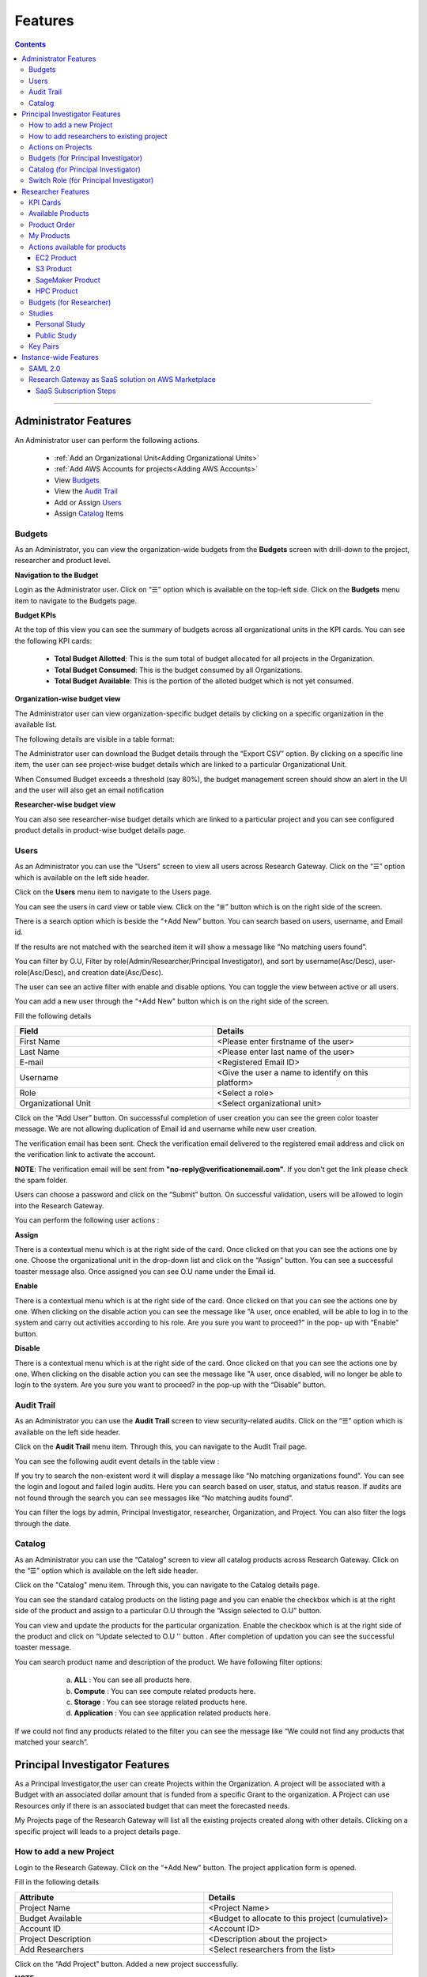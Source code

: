 Features
========

.. contents::

---------------------------------

Administrator Features
++++++++++++++++++++++

An Administrator user can perform the following actions.

  * :ref:`Add an Organizational Unit<Adding Organizational Units>`
  * :ref:`Add AWS Accounts for projects<Adding AWS Accounts>`
  * View `Budgets`_
  * View the `Audit Trail`_
  * Add or Assign `Users`_
  * Assign `Catalog`_ Items

.. _Budgets:

Budgets
^^^^^^^
As an Administrator, you can view the organization-wide budgets from the **Budgets** screen with drill-down to the project, researcher and product level.

**Navigation to the Budget**

Login as the Administrator user. Click on “☰” option which is available on the top-left side. Click on the **Budgets** menu item to navigate to the Budgets page.

 
.. image:: images/AdminMenu.png

**Budget KPIs**

At the top of this view you can see the summary of budgets across all organizational units in the KPI cards.
You can see the following KPI cards:

  * **Total Budget Allotted**: This is the sum total of budget allocated for all projects in the Organization.
  * **Total Budget Consumed**: This is the budget consumed by all Organizations.
  * **Total Budget Available**: This is the portion of the alloted budget which is not yet consumed.

.. image:: images/Image2.png

**Organization-wise budget view**

The Administrator user can view organization-specific budget details by clicking on a specific organization in the available list. 

The following details are visible in a table format:


.. csv-table::
   :file: BudgetTable.csv
   :widths: 10, 15, 10, 10, 55
   :header-rows: 1


The Administrator user can download the Budget details through the “Export CSV”  option. By clicking on a specific line item, the user can see project-wise budget details which are linked to a particular Organizational Unit.

.. image:: images/Image3.png

When Consumed Budget exceeds a threshold (say 80%), the budget management screen should show an alert in the UI and the user will also get an email notification

.. image:: images/budget1.png

**Researcher-wise budget view**

You can  also see researcher-wise budget details which are linked to a particular project and  you can see configured product details in product-wise budget details page.
 

.. image:: images/Image4.png

Users
^^^^^
As an Administrator you can use the "Users" screen to view all users across Research Gateway. Click on the “☰” option which is available on the left side header.
   
Click on the **Users** menu item to navigate to the Users page.

.. image:: images/user.png

.. image:: images/user1.png


You can see the users in card view or table view. Click on the “≣”  button which is on the right side of the screen.
  
  
.. image:: images/user2.png

There is a search option which is beside the “+Add New” button. You can search based on users, username, and Email id. 

.. image:: images/search.png

If the results are not matched with the searched item it will show a message like “No matching users found”.

.. image:: images/search1.png

You can filter by O.U, Filter by role(Admin/Researcher/Principal Investigator), and sort by username(Asc/Desc), user-role(Asc/Desc), and creation date(Asc/Desc).

.. image:: images/role.png
.. image:: images/filter.png
.. image:: images/sort.png

The user can see an active filter with enable and disable options. You can toggle the view between active or all users.

.. image:: images/toggle.png

.. _`Adding Users`:

You can add a new user through the “+Add New” button which is on the right side of the screen. 

Fill the following details 

.. list-table:: 
   :widths: 90, 90 
   :header-rows: 1

   * - Field
     - Details
   * - First Name
     - <Please enter firstname of the user>
   * - Last Name
     - <Please enter last name of the user>
   * - E-mail 
     - <Registered Email ID>
   * - Username
     - <Give the user a name to identify on this platform>
   * - Role
     - <Select a role>
   * - Organizational Unit
     - <Select organizational unit>

Click on the “Add User” button. On successsful completion of user creation you can see the green color toaster message. We are not allowing duplication of Email id and username while new user creation.

.. image:: images/form.png

The verification email has been sent. Check the verification email delivered to the registered email address and click on the verification link to activate the account. 

.. image:: images/Verificationmail-1.png

**NOTE**: The verification email will be sent from **"no-reply@verificationemail.com"**. If you don't get the link please check the spam folder.

Users can choose a password and click on the “Submit” button. On successful validation, users will be allowed to login into the Research Gateway. 

.. image:: images/password1.png 

You can perform the following user actions :  

**Assign**

There is a contextual menu which is at the right side of the card. Once clicked on that you can see the actions one by one. Choose the organizational unit in the drop-down list and click on the “Assign” button. You can see a successful toaster message also. Once assigned you can see O.U name under the Email id. 

.. image:: images/assign.png 

.. image:: images/assign1.png 

**Enable**

There is a contextual menu which is at the right side of the card. Once clicked on that you can see the actions one by one. When clicking on the disable action you can see the message like "A user, once enabled, will be able to log in to the system and carry out activities according to his role. Are you sure you want to proceed?"  in the pop- up with “Enable” button.

.. image:: images/enable.png 

**Disable**

There is a contextual menu which is at the right side of the card. Once clicked on that you can see the actions one by one. When clicking on the disable action you can see the message like "A user, once disabled, will no longer be able to login to the system. Are you sure you want to proceed? in the pop-up with the “Disable” button.

.. image:: images/disable.png 

Audit Trail
^^^^^^^^^^^

As an Administrator you can use the **Audit Trail** screen to view security-related audits. Click on the “☰” option which is available on the left side header.
   
.. image:: images/Audit1.png

Click on the **Audit Trail** menu item. Through this, you can navigate to the Audit Trail page.

.. image:: images/Audit2.png

You can see the following audit event details in the table view : 

.. csv-table::
   :file: AuditTable.csv
   :widths: 20, 20, 20, 20, 20
   :header-rows: 1
   
If you try to search the non-existent word it will display a message like “No matching organizations found". You can see the login and logout and failed login audits. Here you can search based on user, status, and status reason. If audits are not found through the search you can see messages like “No matching audits found”.

.. image:: images/search2.png

.. image:: images/fail.png

You can filter the logs by admin, Principal Investigator, researcher, Organization, and Project. You can also filter the logs through the date. 

.. image:: images/Audit3.png

.. image:: images/Audit4.png


.. _Catalog:

Catalog
^^^^^^^
As an Administrator you can use the “Catalog” screen to view all catalog products across Research Gateway. Click on the “☰” option which is available on the left side header. 
   
.. image:: images/catalog.png

Click on the "Catalog" menu item. Through this, you can navigate to the Catalog details page.

.. image:: images/catalog1.png

You can see the standard catalog products on the listing page and you can enable the checkbox which is at the right side of the product and assign to a particular  O.U through the “Assign selected to O.U” button.

.. image:: images/sc.png

.. image:: images/assign2.png

You can view and update the products for the particular organization. Enable the checkbox which is at the right side of the product and click on “Update selected to  O.U '' button . After completion of updation you can see the successful toaster message.

.. image:: images/update.png

.. image:: images/update1.png

You can search  product name and description of the product. We have following filter options:
 
  a. **ALL** : You can see all products here.
  b. **Compute** :  You can see compute related products here.
  c. **Storage**  : You can see storage related products here.
  d. **Application** : You can see application related products here.
 
 .. image:: images/filter1.png
 
 .. image:: images/compute.png
 
If we could not find any products related to the filter you can see the message like “We could not find any products that matched your search”.

.. image:: images/search3.png

Principal Investigator Features
+++++++++++++++++++++++++++++++

As a Principal Investigator,the user can create Projects within the Organization. A project will be associated with a Budget with an associated dollar amount that is funded from a specific Grant to the organization. A Project can use Resources only if there is an associated budget that can meet the forecasted needs.

My Projects page of the Research Gateway will list all the existing projects created along with other details. Clicking on a specific project will leads to a project details page.

.. image:: images/projectdetails.png 

How to add a new Project 
^^^^^^^^^^^^^^^^^^^^^^^^
Login to the Research Gateway. Click on the  “+Add New” button. The project application form is opened. 

.. image:: images/add1.png 
 
Fill in the following details

.. list-table:: 
   :widths: 90, 90
   :header-rows: 1

   * - Attribute
     - Details
   * - Project Name
     - <Project Name>
   * - Budget Available
     - <Budget to allocate to this project (cumulative)>
   * - Account ID 
     - <Account ID>
   * - Project Description
     - <Description about the project> 
   * - Add Researchers
     - <Select researchers from the list>
   
Click on the “Add Project” button. Added a new project successfully.

.. image:: images/Add.png 

**NOTE**: 

1. When adding a project we are passing researcher information. Through this, we are linking researchers to the project. The project form allows multi-select 
   addition of researchers while creating a project.
2. My Projects page of the Research Gateway will list all the existing projects created along with other details. Clicking on a specific project will lead 
   to a project details page. Click on the specific project you can navigate to the project details page.

How to add researchers to existing project 
^^^^^^^^^^^^^^^^^^^^^^^^^^^^^^^^^^^^^^^^^^
There is an edit functionality for the project entity. The project is independent of the researcher. An user can create an empty project and add researchers later also. Click on “Manage (i.e., Pencil icon)” which is at the Assigned researchers field in the Project Details Page.

.. image:: images/Add.png 

Select the Researchers and click on the “Update List” button. You can see the “Updated Successfully” toaster message in the UI. You can't unselect the researchers who have associated products. 
 
 .. image:: images/view.png 
 .. image:: images/view1.png
 .. image:: images/update1.png
 
*Note*: Earlier Researchers can be added to a project only at Project creation time(i.e, PI logs into the Organization and creates Projects. In the Add Project screen, the PI associates one or more Researchers to the project).


Actions on Projects
^^^^^^^^^^^^^^^^^^^

The Principal can do Pause/Resume/Stop actions on  a project.

.. image:: images/actionon.png


**Pause Action**

The project status changed to “Paused”. All the researchers under this project would be affected. In a Paused state new provisioning is not allowed. Users can continue to use already provisioned resources as before. All the available products would be visible  but “Launch Now “ button would be hidden.

.. image:: images/pause.png

.. image:: images/pause2.png

**Resume Action** 

The project status changed  to “Active”. In the Active state, team-members can launch new products from the catalog of Available Products.

.. image:: images/resume.png

**Stop Action** 

The project status changed to “Stopped”. In a Stopped state all underlying resources will be stopped and the user will not be able to perform actions on them but you are able to terminate the product. You need to manually start the resources except the s3 product.

.. image:: images/stop.png

.. image:: images/stop2.png

.. image:: images/stop3.png


**Note**: 

If there are any failed provisioned product in my products panel you cannot do actions on the project. You need to terminate that product.


Budgets (for Principal Investigator)
^^^^^^^^^^^^^^^^^^^^^^^^^^^^^^^^^^^^^

As a Principal Investigator, you can view the organization-wide budgets from the **Budgets** screen with drill-down to the project, researcher and product level.

**Navigation to Budget screen**

Sign in as the Principal Investigator. Click on the “☰” Symbol which is available on left side header. Click on the "Budgets" menu item through this, you can navigate to the Budget Details page.  

.. image:: images/budget.png 

.. image:: images/budget2.png

You can see budget details  with different KPI cards. You can see the following KPI cards:

  a. **Total Budget Allotted** : This is the budget allocated for the project during the creation of the project.

  b. **Total Budget Consumed** : This is the budget consumed by all the researchers in the project.

  c. **Total Budget Available** : This is available budget for the project

You can see Project-wise Budget details in the table format:

.. csv-table::
   :file: BudgetTable2.csv
   :widths: 10, 15, 10, 10, 55
   :header-rows: 1
 
You can download the budget details through the “Export CSV”  option.


Note: When Consumed Budget exceeds a threshold (say 80%), the budget management screen should show an alert in the UI and the user will also get an email notification.

 .. image:: images/budget6.png
 
You can see researcher budget details which are linked to particular products and you can see configured products information in Researcher-wise Budget details page


.. image:: images/budget3.png


.. image:: images/budget4.png


Catalog (for Principal Investigator)
^^^^^^^^^^^^^^^^^^^^^^^^^^^^^^^^^^^^

As a Principal Investigator, you can use the “Catalog” screen to view all catalog products across Research Gateway. Click on the “☰” option which is available on the left side header. You can see the  following details: 
   
.. image:: images/cat1.png

Click on the **Catalog** menu item to navigate to the Catalog management screen.

.. image:: images/cat2.png

You can see the standard catalog products on the listing page. To assign a set of items to an Organizational Unit, select the items by checking the checkbox which is at the right corner of each product card. Then click the  "Assign selected to a project" button.

.. image:: images/assign2.png

.. image:: images/sc2.png

You can view and update the products for the particular organization. Enable the checkbox which is at the right side of the product and click on “Update selected to  O.U '' button . After completion of updation you can see the successful toaster message.

.. image:: images/update.png

.. image:: images/update1.png

You can use the search field to search for a term in the product name and description of the product. 
You can also use the filter options as below :
  
 a. **ALL** : You can see all products here.
 
 b. **Compute** :  You can see compute related products here.
 
 c. **Storage**  : You can see storage related products here.
 
 d. **Application** : You can see application related products here.
 
  .. image:: images/filter1.png
  
  .. image:: images/compute.png
  
  .. image:: images/storage.png
 
If we could not find any products related to the filter you can see the message like “We could not find any products that matched your search”.

.. image:: images/search3.png

Switch Role (for Principal Investigator)
^^^^^^^^^^^^^^^^^^^^^^^^^^^^^^^^^^^^^^^^

As a Principal Investigator, you can switch the roles from the UI. You can see the switch role dropdown which is available on the right side of the header. You can see the options like Researcher and Principal Investigator. 

.. image:: images/roleswitch.png

.. image:: images/roleswitch1.png

Whenever you flip the role you can navigate to the landing page of the target role. If you click on the "Researcher" role it will navigate to the researcher landing page. If you flip the role like "Principal Investigator" you will navigate to the Principal Investigator landing page.

.. image:: images/pi.png

.. image:: images/researcher.png

Researcher Features
+++++++++++++++++++

As a Researcher you can view all your projects when you login to Research Gateway. 

.. image:: images/ResearcherLanding.png
 
Researcher can view service catalog products available for the project. Click on a project card to navigate to the Project Details page. You can see KPI cards, available products and active products information in the project details page.

KPI Cards
^^^^^^^^^

You can see the following KPI cards:
a. Available Project Budget
b. Consumed Project Budget
c. My Consumed Budget

**Available Project Budget**

This is the budget allocated for the project during the creation of the project.

**Consumed Project Budget**

This is the budget consumed by all the researchers in the project.

**My Consumed Budget**

This budget is consumed by the researcher who is logged in for that project.


.. image:: images/kpi.png 


Available Products
^^^^^^^^^^^^^^^^^^

You can view the service catalog of products available for the project. These items will be organized into Portfolios. Clicking on a portfolio will display all the Products available in it.

.. image:: images/avaiable.png

You can see the product information in the card. You can know more information about  the product through the “Know More” link. Through the “View Details” link you can see following :

a. **Available Products List view** - You can see the product details in list view.

b. **Available Products Card view** - You can see the product details in card view.

c. **Keyword search** - You can search products based on product type and product description.


.. image:: images/avaiableproduct.png

Product Order
^^^^^^^^^^^^^

Log into the Research Gateway. Researchers can see the projects in All projects page. Click on a Project. Navigate to the **Available products** panel. Choose the product in the list by clicking the **Launch Now** button on the card.

Product order form is opened. Input parameters associated with the selected product will be displayed as a form at this point. Once all parameters are filled the user will be able to “Launch Now” the form and the item would then be added to the shopping cart.

.. image:: images/product.png 

Note: You are displaying VPC,Subnets and security groups,Subnets and keypair names in the listbox. Through this user can easily select the keypair and while provisioning the product and use the compute resources.

.. image:: images/product2.png 


Each product conveys the expected amount of time it takes to provision through this user knows how much time that provision will take. Listed keypairs are displayed under Key name Field in the form.
If you ordered an EC2 product you can see the toaster message like “Amazon EC2 ordered Successfully” and it will display an information message.

.. image:: images/allprojects.png


My Products
^^^^^^^^^^^

You can see the provisioned products details in the My Products Panel.

You can view provisioned product details like product name, product type, Consumed Budget and state in the card.
You can see provisioned product details through “View All” option. You can  see all product details.

.. image:: images/myproducts.png


Through the “View All” button in the panel header, you can see following:

   * My Products List view - You can see the details of your provisioned products in list view

   * My Products Card view - You can see the details of your provisioned products in card view

   * Keyword search - You can search provisioned products based on product name, product type and description


.. image:: images/myproduct2.png

.. image:: images/myproducts3.png 


While product is in the *Creating* state the details page displays a time limit that provision will take through the “Live in 5/10/15 mins” tag.

When you click any action(Start/Stop/Terminate) in a provisioned product , state should be changed automatically using server side events.



Actions available for products
^^^^^^^^^^^^^^^^^^^^^^^^^^^^^^^

EC2 Product
----------- 

Researchers can login to the portal and quickly order  EC2 products.
Find the Provisioned EC2 product i.e. EnvironmentalProtectionAgency in the My Products panel. Or click on the “View All” button to get a list of all provisioned products.
You can see product related actions in the  Actions menu.

1. Start/Stop action : You can start or stop the instance through “Start/Stop” action.

2. Reboot action : You can reboot instances through  “Reboot” action.

3. Terminate action : You can terminate the product through “Terminate” action.

4. SSH/RDP action : Choose options like “SSH/RDP”. Through this you can connect to the server.

Fill the following Details

.. list-table:: 
   :widths: 50, 50
   :header-rows: 1

   * - Attribute
     - Details
   * - Username
     - <Jump server user name>
   * - Authentication Type
     - <Choose password/Pem file>
   * - Upload Pem file
     - <Upload the pem file>

Click on the “Submit” button. Now You can connect to the SSH Terminal in a new window


.. image:: images/E2E.png

.. image:: images/E2E2.png


S3 Product
-----------

As a Researcher, you can login to the Research Gateway and quickly order S3 Product.
Find the S3 in the Active Products panel. Or click on the “View All” button to get a list of all provisioned products.
You can see product related actions in the  Actions menu.

**1. Upload Action**

Choose the “Upload” option. Through this you can upload a file to the S3 bucket.

*Note:* When you try to upload more than 10MB file you will see a message like **"The size of this file is larger than the maximum(10MB) size allowed on this system. Please contact your administrator."**

.. image:: images/testingevent2.png


**2. Share Action**


Choose the “Share” option. Through this you can  share the details to other team members.

**NOTE:** If there are no researchers in the list you will see a message like **“No researchers are available. Please add a new researcher to share the s3 bucket"**

.. image:: images/testingevent1.png

.. image:: images/testingevent3.png


.. image:: images/testingevent4.png

**3. Unshare Action**

Choose the "Unshare" option. Through this you can unshare the details from the earlier shared team member.  

.. image:: images/unshare.png

.. image:: images/unshare1.png

**Note:** The "Unshare" option is available only when the bucket is shared with other researchers. The owner(i.e.,person who provisioned product) can do the share and unshare. 

**Note:** If there are no researchers in the list you will see a message like **“No researchers are available. Please add a new researcher to share the s3 bucket.“**

**4. Terminate Action**

Choose the "Terminate" option to de-provision the product.

There is a check to find out whether the file exists in the bucket or not. If exists it will throw an error message **”The bucket is not empty. Please delete all contents from the bucket and try again.”**


.. image:: images/action.png


**5. Explore Action**

a. Through this action you can show all the files and folders in the S3 bucket with actions (download, delete) against each item.
b. For folders the user will be able to double-click on the item and drill-down to a deeper level to see the files and folders in that level.
c. For any deeper level, the user will be able to navigate back to an upper level.
d. You can upload the different files (File should not contain more than 10MB)


.. image:: images/exploreaction.png


.. image:: images/exploreaction2.png


**6. Link Action**

You have to link Sagemaker from the S3 product details page using the provisioned product ID.
For a S3 Provisioned Product, you should have a new action item called “Link”


.. image:: images/linking.png 


This action item should be a pop up which will have the list (dropdown) of active sagemakers for that user.

.. image:: images/linking2.png

You should have an icon similar to the shared icon for showing that this S3 bucket is linked with sagemaker.
You should also see an “Unlink action” to unlink sagemakers from s3 bucket side. You are providing “Copy bucket name” action from sagemaker product side.


.. image:: images/event.png

.. image:: images/event2.png


If there are no active sagemaker products we are showing the following message to the user “There is no provisioned Sagemaker product. Please Launch a sagemaker product from the available products page first,before linking to an s3 bucket”.

.. image:: images/computerresource.png 


SageMaker Product
-----------------

Researcher can login to the portal and quickly order SageMaker products.
Find the Sagemaker product in the Active Products panel. Or click on the “View All” button to get a list of all provisioned products.
You can see product related actions in the  Actions menu.

1. Open Notebook : You can navigate to notebook through “Open Notebook“ action.

2. Start/Stop action : You can stop the instance through “Start/Stop” action. Based on the instance state, you will see either the Start or the Stop action.

3. Terminate Action: You can terminate the product through “Terminate” action.

.. image:: images/sagemaker.png

HPC Product
-----------

AWS provides the most elastic and scalable cloud infrastructure to run your HPC applications. AWS delivers an integrated suite of services that provides everything needed to quickly and easily build and manage HPC clusters in the cloud to run the most compute intensive workloads across various industry verticals. These workloads span the traditional HPC applications, weather prediction, and seismic imaging, as well as emerging applications, like machine learning, deep learning, and autonomous driving. This product has a master node and cluster nodes with a auto scaling group which will enable the cluster nodes required to be completed. It has many job schedulers like Slurm, AWS jobs. You have used a CFT to make this product provisioned.

.. image:: images/hpc.png

.. image:: images/hpc2.png


**Navigation to the other screens**

Click on the “☰”  Symbol which is available on the left side header. You can see a menu like :

1. **My Projects** : Through this, you can navigate to My Projects page
2. **Budgets** : Through this, you can navigate to the Budget Details page 
3. **Studies** : Through this, you can navigate to the Studies Details page.
4. **Key Pairs** : Through this, you can navigate to the Key Pairs Details page.

Budgets (for Researcher)
^^^^^^^^^^^^^^^^^^^^^^^^
As a researcher you can use the **Budgets** screen to view your individual budget consumption across projects. You can see budget details with different KPI cards. You can see the following KPI cards:

**Navigation to Budget screen**

Login as the Researcher. Click on “☰” Symbol which is available on the left side header. By clicking on the "Budgets" menu item, the user will be navigated to the Budget details page.

 .. image:: images/bud1.png 
  
You can see budget details with different KPI cards. You can see the following KPI cards :

1. **Total Budget Allotted** : This is the budget allocated for the project during the creation of the project.
2. **Total Budget Consumed** : This is the budget consumed by all the researchers in the project.
3. **Total Budget Available** : This is the available budget for the project.

 
 .. image:: images/bud2.png 
 
You can see Project-wise Budget details in the table format:

.. csv-table::
   :file: BudgetTable2.csv
   :widths: 10, 15, 20, 20, 35
   :header-rows: 1

You can see configured product-wise budget details which are linked to a particular project.

 .. image:: images/prod1.png


Studies
^^^^^^^
In the research field, the ability to use data stores or "Studies" is key. A researcher may have his own data ("My Study"), or a Principal may create a data-store that is shared across researchers in the same project (Project Studies) or the researcher may connect to Open Data like the AWS registry of open data.

.. image:: images/studies.png

A researcher persona will have a menu item that leads to the “Studies” landing page. The “Studies” landing page lists the datasets as cards. 

Each card shows the following data:

1. Name
2. Description
3. Tags
4. Bookmark this study.
5. View Details link(Clicking on the “View details” call-to-action on a study card will lead to a Study details page).

.. image:: images/studies1.png

The studies landing page should have a “Filter” feature that allows the user to filter the listing by predetermined criteria. You can see options like Public/Private/Bookmarked/All Studies.

.. image:: images/fil1.png

The studies landing page has a search bar that allows users to search the collection. (search will be dynamic).

.. image:: images/sea1.png

Personal Study
--------------
A researcher may have his own data or a Principal may create a data-store that is shared across researchers in the same project through the “Share” option.  The “Study” details page will show a tabbed area with the following tabs:
   1. Study details
   2. Product details

The “Study details” tab will show all the details of the study available in the collection. The actions associated with the study will be shown in an actions bar on the right side of the page. The “Product details” tab will show the details of the associated product (S3 bucket). This will replicate the product details page of the associated S3 bucket and show the same actions associated with the s3 bucket.

 .. image:: images/personal.png
 
 .. image:: images/sc4.png

**Explore Action**
 
Through this action, you can see all the files and folders in the S3 bucket with actions (download, delete) against each item.
  a. For folders, the user will be able to double-click on the item and drill-down to a deeper level to see the files and folders in that level.
  b. For any deeper level, the user will be able to navigate back to an upper level.
  c. You can upload the different files (The file should not contain more than 10MB).
  
 .. image:: images/ex1.png
 
**Link/Unlink Action**
 
1. A user can link a study to a compute resource using the “Link” action in the Actions bar. This action item should be a 
   p-up that will have the list (dropdown) of active sagemakers for that user.
2. You will see an icon similar to the shared icon for showing that this S3 bucket is linked with sagemaker.
3. You can link the study with multiple sagemaker notebooks.  Through the “unlink resource” you can unlink with compute resources
4. If there are no active sagemaker products we are showing the following message to the user **There is no provisioned Sagemaker product. Please Launch a sagemaker 
   product from the available products page first, before linking to an s3 bucket**.

 .. image:: images/link1.png  
 
 .. image:: images/unlink.png

 .. image:: images/unlink2.png
 
**Share Action**
 
Choose the option like “Share”. Through this, you can share the details with other team members. If there are no researchers in the list it will show a message like “No researchers are available. Please add a new researcher to share the s3 bucket “

 .. image:: images/share1.png
 
 .. image:: images/share3.png
 
**Terminate Action**

You can terminate the study through the “Terminate” option.

 .. image:: images/ter1.png

Public Study
------------
You can connect to Open Data like the AWS registry of open data. The “Study” details page will show a tabbed area with the following tabs:

	a. Study details : The “Study details” tab will show all the details of the study available in the collection. Actions associated with the study will be shown in an actions bar on the right side of the page.
	b. Resource details: The “Resource details” tab will show the details of the associated product (S3 bucket). This will replicate the product details page of the associated S3 bucket and show the same actions associated with the s3 bucket.
											
 .. image:: images/sc3.png
 
 .. image:: images/public.png
  
**Explore Action**

You can see the files/folders which are  related to the datastore.

.. image:: images/ex1.png

**Link/Unlink Action**

1. A user will be able to link a study to a compute resource using the “Link” action in the Actions bar. This action item should be a pop-up that will have the list (dropdown) of active sagemakers for that user.
2. You can see an icon similar to the shared icon for showing that this S3 bucket is linked with sagemaker.
3. You can link the study with multiple sagemaker notebooks.  Through the “unlink resource” you can unlink with compute resources
4. If there are no active sagemaker products we are showing the following message to the user **There is no provisioned Sagemaker product. Please Launch a sagemaker product from the available products page first, before linking to an s3 bucket**.
 
 .. image:: images/link2.png
 
 .. image:: images/unlink.png
 
 .. image:: images/unlink2.png
  
 .. image:: images/link1.png  
 

Key Pairs
^^^^^^^^^
The Key Pairs screen can be used by the Researcher to view keypair details across projects. Click on “☰” Symbol which is available on the left side header. By clicking on the "Key Pairs" menu item, the user will be navigated to the Key Pairs details page.

 .. image:: images/key1.png

.. image:: images/key2.png

You can create new key pairs through our portal. The user will initiate the creation of a keypair and once it is created the user will download the private key. The download is allowed only once post which the screen only lists the keypair by name.
  
Click on the "+Create New" button which is available at right side of the page. Fill the deatils in the form and click on the “Create Key Pair” button. New Keypair was created successfully.

.. image:: images/key3.png


You can see key Pairs details in table format:

.. csv-table::
   :file: keypair.csv
   :widths: 20, 20, 20, 20, 20
   :header-rows: 1

The user can delete the keypair. Click the 3-dotted action on the right side of the table. You can see the delete keypair through the “Delete” action.

.. image:: images/delete.png

You can search the keypair through Keypair name and Project name.

Ex: Type “Chiron” in the search area it should display the keypairs which are attached to the Chiron project.

.. image:: images/se1.png



Instance-wide Features
++++++++++++++++++++++

SAML 2.0
^^^^^^^^

SAML is an open standard for exchanging authentication and authorization data between parties, in particular, between an identity provider and a service provider. SAML is an XML-based markup language for security assertions

Security Assertion Markup Language (SAML) is a standard for logging users into applications based on their sessions in another context. This single sign-on (SSO) login standard has significant advantages over logging in using a username/password

RLCatalyst Research Gateway supports integration with Identity Providers that support SAML 2.0. If you need your instance of the gateway integrated with your IdP please contact us.

Research Gateway as SaaS solution on AWS Marketplace
^^^^^^^^^^^^^^^^^^^^^^^^^^^^^^^^^^^^^^^^^^^^^^^^^^^^
Research Gateway is available as a software as a service (SaaS) solution on AWS Marketplace as a SaaS Contract on Monthly or Annual basis. Customers can choose to auto-renew their contacts on expiry.

SaaS Subscription Steps
-----------------------
The below steps that will be done for publishing our product as Saas in the AWS marketplace.

**a. User Subscription**

When our product has been listed for consumption in the AWS marketplace, customers can subscribe to our product.

1. Log in to AWS account with valid credentials. Navigate to AWS Marketplace.
2. Type “RLCatalyst” in the search bar. You can see the result as **RLCatalyst Research Gateway(Saas)**. 

    a. Show the pricing information(Small/Medium/Large). 
	b. Show option of Monthly or Annual. 
	c. Show option of Auto-renewal (Yes/No).
	
 Click on the **Continue on Subscribe** button which is available at the top right side of the page. Fill the required parameters like contract options and renewal settings. Now click on the “Create contract” button. Click on “Pay Now” button. After completion of payment options, the user will be redirected to the RG registration website.
 
**b. Registration page**

After subscribing to the product, the customer is directed to a website we create and manage as a part of our SaaS product to register their account and conﬁgure the product. When creating our product, we provide a URL to our registration landing page. AWS Marketplace 
uses that URL to redirect customers to our registration landing page after they subscribe. On our software's registration URL, we collect whatever information is required to create an account for the customer. After successful registration, we will be notifying the customer 
when the product is available for them to consume with a login URL and admin credentials.

**c. Create a new instance of the portal**

When a new customer signs up for our product, we will be creating a new instance of our product and host it in a different environment for 
the customer. An URL will be created for the new environment which they will be shared with the customer. Once a new environment 
is created, we will seed admin credentials to the database and the same will be shared with the customer along with the URL created in the previous step.

1. Login to the Research Gateway  with the new password. Navigate to the Provider settings and click on the “+Add New” button ---Fill the required parameters and click on the “Add” button.
2. Navigate to the “Users” through the left navigation menu.
3. Click on the “+Add New” button in the users listing page. A new user form opened. Fill the required parameters and click on the “Add User” button. A new user with PI role was created.
4. Navigate to “Users” through the left navigation menu. Click on the “+Add New” button in the users listing page. A new user form opened. Fill the required parameters and click on the “Add User” button. A new user with a researcher role was created.
   **Note**: Assign the researcher to the organization while .
5. Navigate to “My Organization” through the left navigation menu . Users can create a new organization with the “+Add New” button on the landing page.
6. Navigate to catalog through the left navigation menu . In the filter select the “View -Standard catalog “  option and enable the checkboxes which are available at the right side of the products and click on the “Assign to selected O.U” button. Select the organization in the list box and click on the “Assign” button.
7. Login to PI account<<Create a new project with the “+Add New” button on the landing page.
   **Note**: You need to select the researcher from the list.
8. Navigate to the catalog through the left navigation menu and choose the  “View-O.U catalog” in the filter and enable the checkboxes which are at the right side of the products and click on “Assign to a project” button and on Successful completion of assign you can see green color toaster message.
9. Login as Researcher <<Navigate to the project details page--you can see the assigned catalog products in the available products panel. 
   Choose the product and click on the **Launch Now** button. Fill the required parameters in the form and launch it. 
   **Note**: While creating the EC2 we need to enter the key pair name.  Navigate to the keypairs through the left navigation menu. Click on the “+Create New” button. Fill the required parameters and click on the “Create key pair” button. New key pair was created. Now navigate to the available products panel. Choose EC2 product and fill the params and click on the “Launch Now” button. The product was launched successfully.

**d. Tracking usage**

When the product is live for the customer to use, we have to track the usage of the customer based on the pricing model they chose while subscribing to our product and the dimension they are consuming. For software as a service (SaaS) subscriptions, we meter for all usage, and then customers are billed by AWS based on the metering records that we provide. For SaaS contracts, we only make sure that the customer is not using the product beyond the contract’s entitlements.




